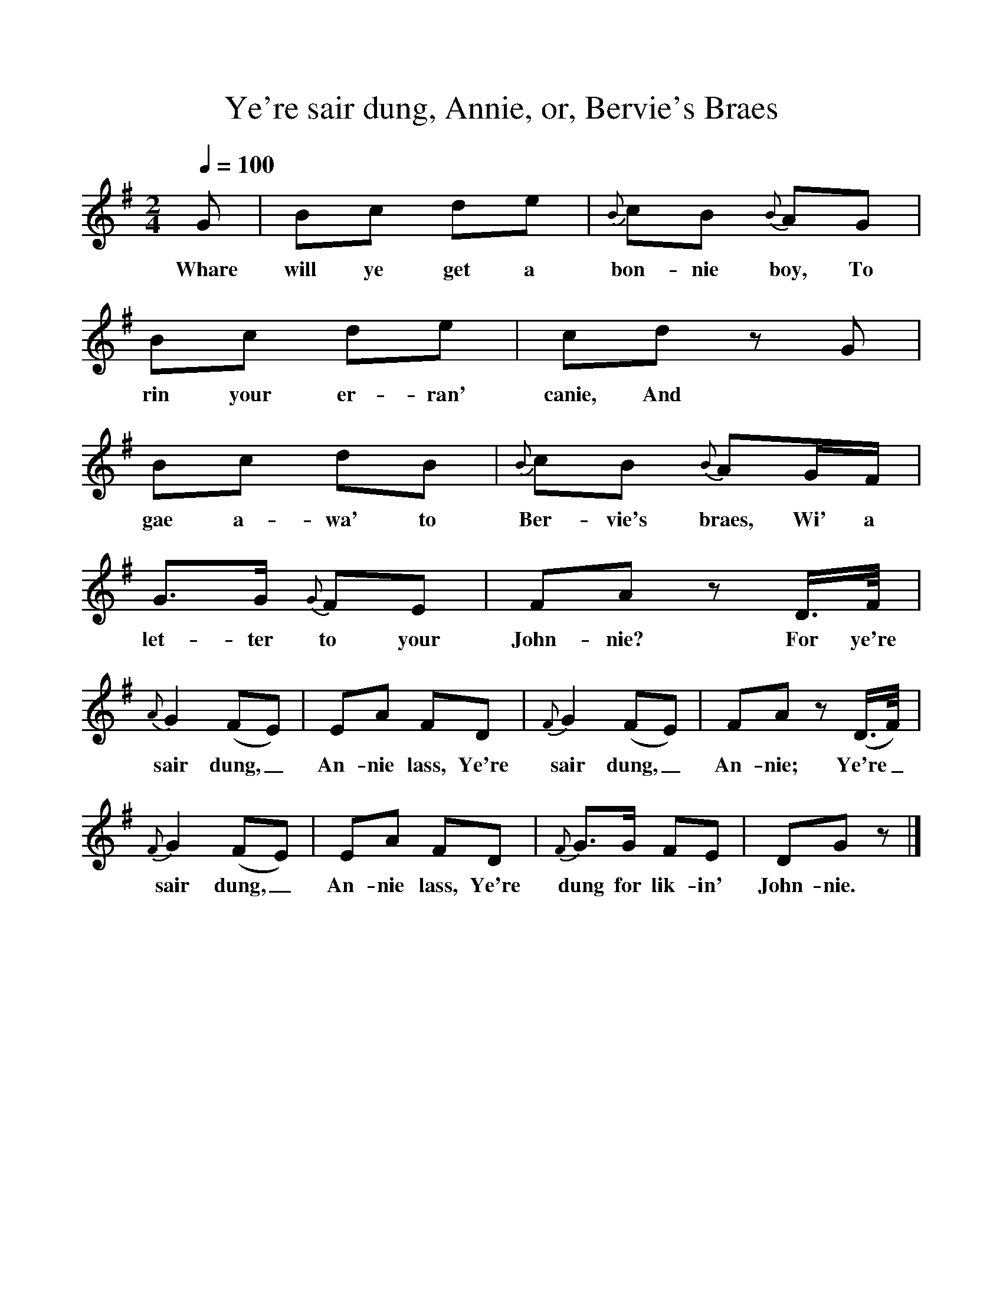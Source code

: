 %%scale 1
X:1
T:Ye're sair dung, Annie, or, Bervie's Braes
B:W Christie, Traditional Ballad Airs, Edinburgh: David Douglas, 1881, vol II, 186-187.
L:1/8
Q:1/4=100
M:2/4
K:G
G|Bc de|{B}cB {B}AG|Bc de|cd z G|
w:Whare will ye get a bon-nie boy, To rin your er-ran' canie, And
Bc dB|{B}cB {B}AG/F/|G3/2G/ {G}FE|FA z D3/4F/4|
w:gae a-wa' to Ber-vie's braes, Wi' a let-ter to your John-nie? For ye're
{A}G2 (FE)|EA FD|{F}G2 (FE)|FA z (D3/4F/4)|
w:sair dung,_ An-nie lass, Ye're sair dung,_ An-nie; Ye're_
{F}G2 (FE)|EA FD|{F}G3/2G/ FE|DG z|]
w:sair dung,_ An-nie lass, Ye're dung for lik-in' John-nie.